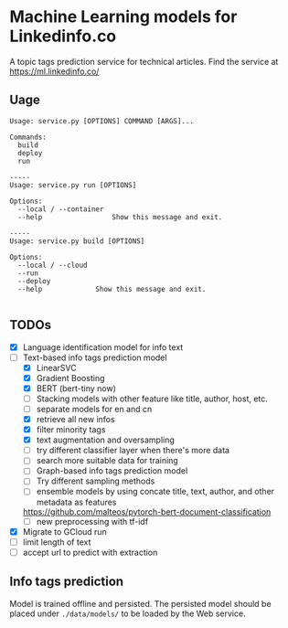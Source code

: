 * Machine Learning models for Linkedinfo.co 
A topic tags prediction service for technical articles. Find the service at
https://ml.linkedinfo.co/ 
** Uage

#+BEGIN_SRC shell
Usage: service.py [OPTIONS] COMMAND [ARGS]...

Commands:
  build
  deploy
  run

-----
Usage: service.py run [OPTIONS]

Options:
  --local / --container
  --help                 Show this message and exit.

-----
Usage: service.py build [OPTIONS]

Options:
  --local / --cloud
  --run
  --deploy
  --help             Show this message and exit.

#+END_SRC

** TODOs
 - [X] Language identification model for info text
 - [ ] Text-based info tags prediction model 
  - [X] LinearSVC
  - [X] Gradient Boosting
  - [X] BERT (bert-tiny now)
  - [ ] Stacking models with other feature like title, author, host, etc.
  - [ ] separate models for en and cn
  - [X] retrieve all new infos
  - [X] filter minority tags
  - [X] text augmentation and oversampling
  - [ ] try different classifier layer when there's more data
  - [ ] search more suitable data for training
  - [ ] Graph-based info tags prediction model 
  - [ ] Try different sampling methods
  - [ ] ensemble models by using concate title, text, author, and other metadata as features
  https://github.com/malteos/pytorch-bert-document-classification
  - [ ] new preprocessing with tf-idf
 - [X] Migrate to GCloud run
 - [ ] limit length of text
 - [ ] accept url to predict with extraction
** Info tags prediction
Model is trained offline and persisted. The persisted model should be placed under =./data/models/= to be loaded by the Web service.
